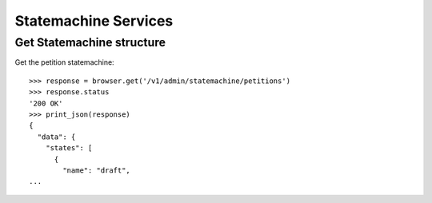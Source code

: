 =====================
Statemachine Services
=====================


Get Statemachine structure
==========================

Get the petition statemachine::

    >>> response = browser.get('/v1/admin/statemachine/petitions')
    >>> response.status
    '200 OK'
    >>> print_json(response)
    {
      "data": {
        "states": [
          {
            "name": "draft",
    ...
